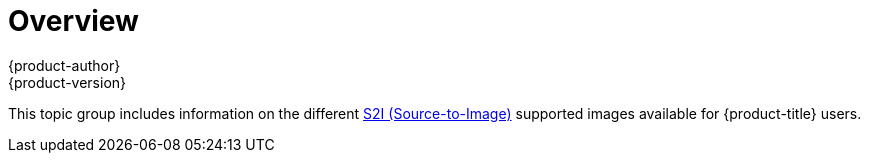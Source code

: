 [[using-images-s2i-images-index]]
= Overview
{product-author}
{product-version}
:data-uri:

This topic group includes information on the different
xref:../../architecture/core_concepts/build.adoc#source-build[S2I
(Source-to-Image)] supported images available for {product-title} users.
